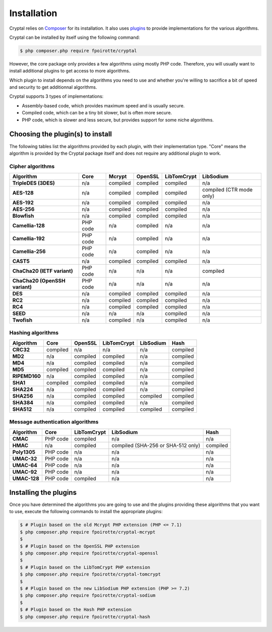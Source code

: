 Installation
============

Cryptal relies on `Composer <https://getcomposer.org/>`_ for its installation.
It also uses `plugins <https://packagist.org/providers/fpoirotte/cryptal-implementation>`_
to provide implementations for the various algorithms.

Cryptal can be installed by itself using the following command:

..  sourcecode:: bash

    $ php composer.php require fpoirotte/cryptal

However, the core package only provides a few algorithms using mostly PHP code.
Therefore, you will usually want to install additional plugins to get access
to more algorithms.

Which plugin to install depends on the algorithms you need to use and whether
you're willing to sacrifice a bit of speed and security to get additionnal
algorithms.

Cryptal supports 3 types of implementations:

*   Assembly-based code, which provides maximum speed and is usually secure.
*   Compiled code, which can be a tiny bit slower, but is often more secure.
*   PHP code, which is slower and less secure, but provides support for some
    niche algorithms.

Choosing the plugin(s) to install
---------------------------------

The following tables list the algorithms provided by each plugin, with their
implementation type. "Core" means the algorithm is provided by the Cryptal
package itself and does not require any additional plugin to work.

Cipher algorithms
~~~~~~~~~~~~~~~~~

..  list-table::
    :header-rows: 1
    :stub-columns: 1

    *   -   Algorithm
        -   Core
        -   Mcrypt
        -   OpenSSL
        -   LibTomCrypt
        -   LibSodium

    *   -   TripleDES (3DES)
        -   n/a
        -   compiled
        -   compiled
        -   compiled
        -   n/a

    *   -   AES-128
        -   n/a
        -   compiled
        -   compiled
        -   compiled
        -   compiled (CTR mode only)

    *   -   AES-192
        -   n/a
        -   compiled
        -   compiled
        -   compiled
        -   n/a

    *   -   AES-256
        -   n/a
        -   compiled
        -   compiled
        -   compiled
        -   n/a

    *   -   Blowfish
        -   n/a
        -   compiled
        -   compiled
        -   compiled
        -   n/a

    *   -   Camellia-128
        -   PHP code
        -   n/a
        -   compiled
        -   n/a
        -   n/a

    *   -   Camellia-192
        -   PHP code
        -   n/a
        -   compiled
        -   n/a
        -   n/a

    *   -   Camellia-256
        -   PHP code
        -   n/a
        -   compiled
        -   n/a
        -   n/a

    *   -   CAST5
        -   n/a
        -   compiled
        -   compiled
        -   compiled
        -   n/a

    *   -   ChaCha20 (IETF variant)
        -   PHP code
        -   n/a
        -   n/a
        -   n/a
        -   compiled

    *   -   ChaCha20 (OpenSSH variant)
        -   PHP code
        -   n/a
        -   n/a
        -   n/a
        -   n/a

    *   -   DES
        -   n/a
        -   compiled
        -   compiled
        -   compiled
        -   n/a

    *   -   RC2
        -   n/a
        -   compiled
        -   compiled
        -   compiled
        -   n/a

    *   -   RC4
        -   n/a
        -   compiled
        -   compiled
        -   compiled
        -   n/a

    *   -   SEED
        -   n/a
        -   n/a
        -   n/a
        -   compiled
        -   n/a

    *   -   Twofish
        -   n/a
        -   compiled
        -   n/a
        -   compiled
        -   n/a

Hashing algorithms
~~~~~~~~~~~~~~~~~~

..  list-table::
    :header-rows: 1
    :stub-columns: 1

    *   -   Algorithm
        -   Core
        -   OpenSSL
        -   LibTomCrypt
        -   LibSodium
        -   Hash

    *   -   CRC32
        -   compiled
        -   n/a
        -   n/a
        -   n/a
        -   compiled

    *   -   MD2
        -   n/a
        -   compiled
        -   compiled
        -   n/a
        -   compiled

    *   -   MD4
        -   n/a
        -   compiled
        -   compiled
        -   n/a
        -   compiled

    *   -   MD5
        -   compiled
        -   compiled
        -   compiled
        -   n/a
        -   compiled

    *   -   RIPEMD160
        -   n/a
        -   compiled
        -   compiled
        -   n/a
        -   compiled

    *   -   SHA1
        -   compiled
        -   compiled
        -   compiled
        -   n/a
        -   compiled

    *   -   SHA224
        -   n/a
        -   compiled
        -   compiled
        -   n/a
        -   compiled

    *   -   SHA256
        -   n/a
        -   compiled
        -   compiled
        -   compiled
        -   compiled

    *   -   SHA384
        -   n/a
        -   compiled
        -   compiled
        -   n/a
        -   compiled

    *   -   SHA512
        -   n/a
        -   compiled
        -   compiled
        -   compiled
        -   compiled

Message authentication algorithms
~~~~~~~~~~~~~~~~~~~~~~~~~~~~~~~~~

..  list-table::
    :header-rows: 1
    :stub-columns: 1

    *   -   Algorithm
        -   Core
        -   LibTomCrypt
        -   LibSodium
        -   Hash

    *   -   CMAC
        -   PHP code
        -   compiled
        -   n/a
        -   n/a

    *   -   HMAC
        -   n/a
        -   compiled
        -   compiled (SHA-256 or SHA-512 only)
        -   compiled

    *   -   Poly1305
        -   PHP code
        -   n/a
        -   n/a
        -   n/a

    *   -   UMAC-32
        -   PHP code
        -   n/a
        -   n/a
        -   n/a

    *   -   UMAC-64
        -   PHP code
        -   n/a
        -   n/a
        -   n/a

    *   -   UMAC-92
        -   PHP code
        -   n/a
        -   n/a
        -   n/a

    *   -   UMAC-128
        -   PHP code
        -   compiled
        -   n/a
        -   n/a


Installing the plugins
----------------------

Once you have determined the algorithms you are going to use and the plugins
providing these algorithms that you want to use, execute the following commands
to install the appropriate plugins:

..  sourcecode:: bash

    $ # Plugin based on the old Mcrypt PHP extension (PHP <= 7.1)
    $ php composer.php require fpoirotte/cryptal-mcrypt
    $
    $ # Plugin based on the OpenSSL PHP extension
    $ php composer.php require fpoirotte/cryptal-openssl
    $
    $ # Plugin based on the LibTomCrypt PHP extension
    $ php composer.php require fpoirotte/cryptal-tomcrypt
    $
    $ # Plugin based on the new LibSodium PHP extension (PHP >= 7.2)
    $ php composer.php require fpoirotte/cryptal-sodium
    $
    $ # Plugin based on the Hash PHP extension
    $ php composer.php require fpoirotte/cryptal-hash

.. vim: ts=4 et
